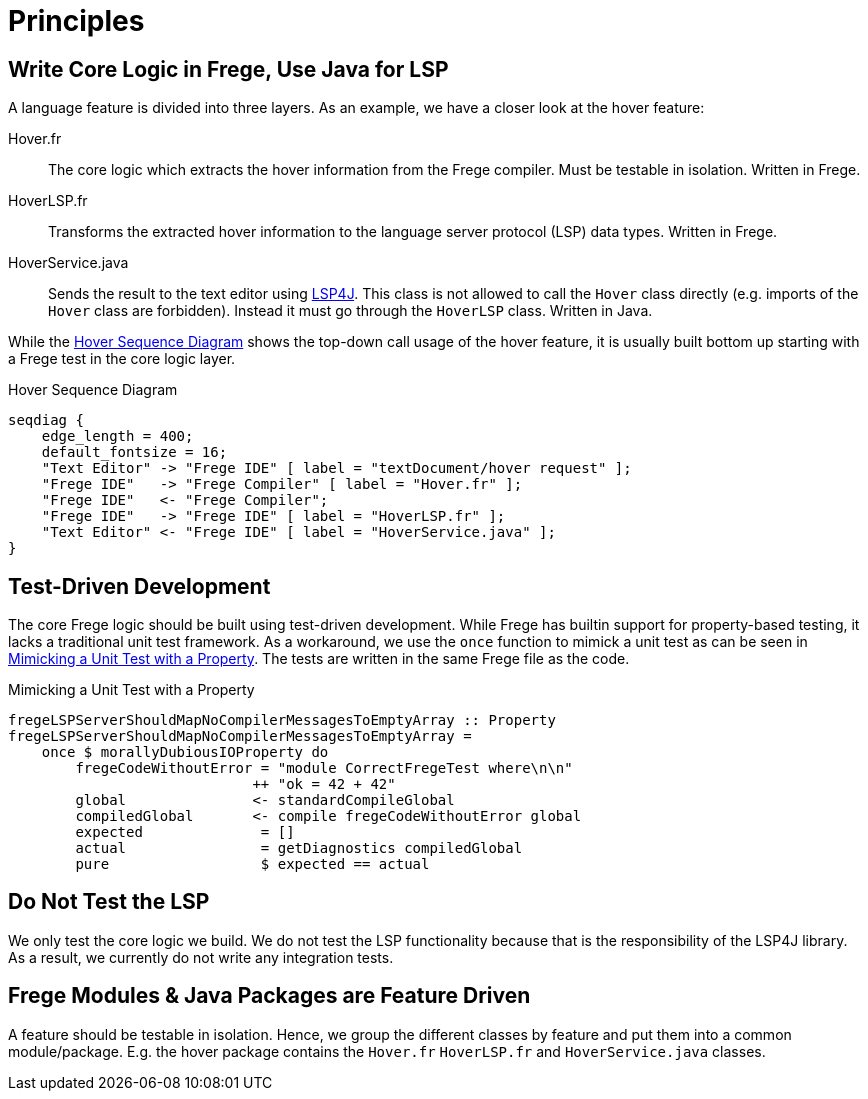 ifdef::env-vscode[:imagesdir: ../assets/images]
:xrefstyle: short
= Principles

== Write Core Logic in Frege, Use Java for LSP
A language feature is divided into three layers. As an example, we have a closer look at the hover feature:

Hover.fr:: The core logic which extracts the hover information from the Frege compiler. Must be testable in isolation. Written in Frege.
HoverLSP.fr:: Transforms the extracted hover information to the language server protocol (LSP) data types. Written in Frege.
HoverService.java:: Sends the result to the text editor using xref:constraints.adoc#lsp4j[LSP4J]. This class is not allowed to call the `Hover` class directly (e.g. imports of the `Hover` class are forbidden). Instead it must go through the `HoverLSP` class. Written in Java.

While the <<hover-seq>> shows the top-down call usage of the hover feature, it is usually built bottom up starting with a Frege test in the core logic layer.

.Hover Sequence Diagram
[seqdiag#hover-seq]
....
seqdiag {
    edge_length = 400;
    default_fontsize = 16;
    "Text Editor" -> "Frege IDE" [ label = "textDocument/hover request" ]; 
    "Frege IDE"   -> "Frege Compiler" [ label = "Hover.fr" ];
    "Frege IDE"   <- "Frege Compiler";
    "Frege IDE"   -> "Frege IDE" [ label = "HoverLSP.fr" ];
    "Text Editor" <- "Frege IDE" [ label = "HoverService.java" ];
}
....



== Test-Driven Development
The core Frege logic should be built using test-driven development. While Frege has builtin support for property-based testing, it lacks a traditional unit test framework. As a workaround, we use the `once` function to mimick a unit test as can be seen in <<code-hover-prop>>. The tests are written in the same Frege file as the code.

.Mimicking a Unit Test with a Property
[source#code-hover-prop,haskell]
----
fregeLSPServerShouldMapNoCompilerMessagesToEmptyArray :: Property
fregeLSPServerShouldMapNoCompilerMessagesToEmptyArray = 
    once $ morallyDubiousIOProperty do
        fregeCodeWithoutError = "module CorrectFregeTest where\n\n"
                             ++ "ok = 42 + 42"
        global               <- standardCompileGlobal
        compiledGlobal       <- compile fregeCodeWithoutError global
        expected              = []
        actual                = getDiagnostics compiledGlobal
        pure                  $ expected == actual
----

== Do Not Test the LSP
We only test the core logic we build. We do not test the LSP functionality because that is the responsibility of the LSP4J library. As a result, we currently do not write any integration tests.

== Frege Modules & Java Packages are Feature Driven
A feature should be testable in isolation. Hence, we group the different classes by feature and put them into a common module/package. E.g. the hover package contains the `Hover.fr` `HoverLSP.fr` and `HoverService.java` classes.